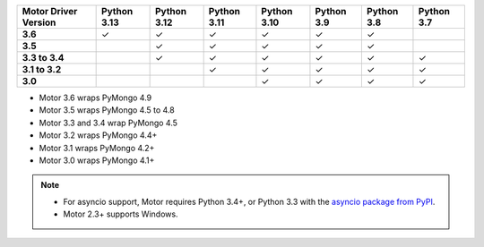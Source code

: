 
.. list-table::
   :header-rows: 1
   :stub-columns: 1
   :class: compatibility-large

   * - Motor Driver Version
     - Python 3.13
     - Python 3.12
     - Python 3.11
     - Python 3.10
     - Python 3.9
     - Python 3.8
     - Python 3.7

   * - 3.6
     - ✓
     - ✓
     - ✓
     - ✓
     - ✓
     - ✓
     - 

   * - 3.5
     -
     - ✓
     - ✓
     - ✓
     - ✓
     - ✓
     - 

   * - 3.3 to 3.4
     -
     - ✓
     - ✓
     - ✓
     - ✓
     - ✓
     - ✓

   * - 3.1 to 3.2
     -
     -
     - ✓
     - ✓
     - ✓
     - ✓
     - ✓

   * - 3.0
     -
     -
     -
     - ✓
     - ✓
     - ✓
     - ✓

- Motor 3.6 wraps PyMongo 4.9
- Motor 3.5 wraps PyMongo 4.5 to 4.8
- Motor 3.3 and 3.4 wrap PyMongo 4.5
- Motor 3.2 wraps PyMongo 4.4+
- Motor 3.1 wraps PyMongo 4.2+
- Motor 3.0 wraps PyMongo 4.1+

.. note::

   - For asyncio support, Motor requires Python 3.4+, or
     Python 3.3 with the `asyncio package from PyPI
     <https://pypi.python.org/pypi/asyncio>`_.

   - Motor 2.3+ supports Windows.
